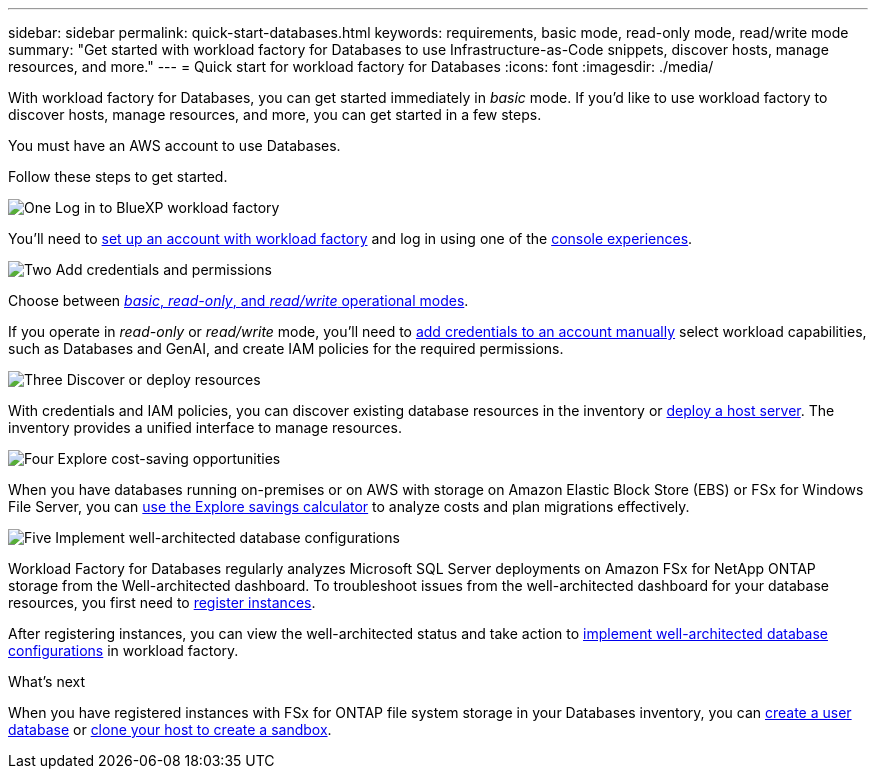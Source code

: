 ---
sidebar: sidebar
permalink: quick-start-databases.html  
keywords: requirements, basic mode, read-only mode, read/write mode 
summary: "Get started with workload factory for Databases to use Infrastructure-as-Code snippets, discover hosts, manage resources, and more." 
---
= Quick start for workload factory for Databases
:icons: font
:imagesdir: ./media/

[.lead]
With workload factory for Databases, you can get started immediately in _basic_ mode. If you'd like to use workload factory to discover hosts, manage resources, and more, you can get started in a few steps. 

You must have an AWS account to use Databases. 

Follow these steps to get started.

.image:https://raw.githubusercontent.com/NetAppDocs/common/main/media/number-1.png[One] Log in to BlueXP workload factory

[role="quick-margin-para"]

You'll need to link:https://docs.netapp.com/us-en/workload-setup-admin/sign-up-saas.html[set up an account with workload factory^] and log in using one of the link:https://docs.netapp.com/us-en/workload-setup-admin/console-experiences.html[console experiences^].

.image:https://raw.githubusercontent.com/NetAppDocs/common/main/media/number-2.png[Two] Add credentials and permissions

[role="quick-margin-para"]

Choose between link:https://docs.netapp.com/us-en/workload-setup-admin/operational-modes.html[_basic_, _read-only_, and _read/write_ operational modes^]. 

[role="quick-margin-para"]
If you operate in _read-only_ or _read/write_ mode, you'll need to link:https://docs.netapp.com/us-en/workload-setup-admin/add-credentials.html[add credentials to an account manually^] select workload capabilities, such as Databases and GenAI, and create IAM policies for the required permissions.

.image:https://raw.githubusercontent.com/NetAppDocs/common/main/media/number-3.png[Three] Discover or deploy resources

[role="quick-margin-para"]

With credentials and IAM policies, you can discover existing database resources in the inventory or link:create-database-server.html[deploy a host server]. The inventory provides a unified interface to manage resources.

.image:https://raw.githubusercontent.com/NetAppDocs/common/main/media/number-4.png[Four] Explore cost-saving opportunities

[role="quick-margin-para"]

When you have databases running on-premises or on AWS with storage on Amazon Elastic Block Store (EBS) or FSx for Windows File Server, you can link:explore-savings.html[use the Explore savings calculator] to analyze costs and plan migrations effectively.  

.image:https://raw.githubusercontent.com/NetAppDocs/common/main/media/number-5.png[Five] Implement well-architected database configurations

[role="quick-margin-para"]
Workload Factory for Databases regularly analyzes Microsoft SQL Server deployments on Amazon FSx for NetApp ONTAP storage from the Well-architected dashboard. To troubleshoot issues from the well-architected dashboard for your database resources, you first need to link:register-instance.html[register instances]. 

[role="quick-margin-para"]
After registering instances, you can view the well-architected status and take action to link:https://docs.netapp.com/us-en/workload-databases/optimize-configurations.html[implement well-architected database configurations] in workload factory.

.What's next
When you have registered instances with FSx for ONTAP file system storage in your Databases inventory, you can link:create-database.html[create a user database] or link:create-sandbox-clone.html[clone your host to create a sandbox].